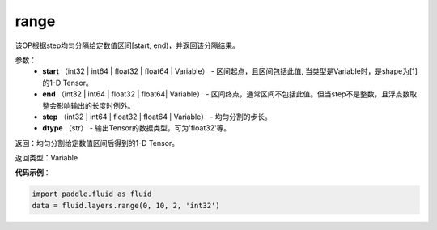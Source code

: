 .. _cn_api_fluid_layers_range:

range
-------------------------------

.. py:function:: paddle.fluid.layers.range(start, end, step, dtype)

该OP根据step均匀分隔给定数值区间[start, end)，并返回该分隔结果。


参数：
    - **start** （int32 | int64 | float32 | float64 | Variable） - 区间起点，且区间包括此值, 当类型是Variable时，是shape为[1]的1-D Tensor。
    - **end** （int32 | int64 | float32 | float64| Variable） - 区间终点，通常区间不包括此值。但当step不是整数，且浮点数取整会影响输出的长度时例外。
    - **step** （int32 | int64 | float32 | float64 | Variable） - 均匀分割的步长。
    - **dtype** （str） - 输出Tensor的数据类型，可为'float32'等。

返回：均匀分割给定数值区间后得到的1-D Tensor。

返回类型：Variable


**代码示例**：

.. code-block:: python

    import paddle.fluid as fluid
    data = fluid.layers.range(0, 10, 2, 'int32')





